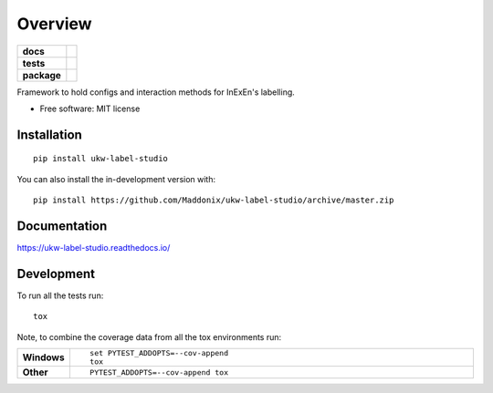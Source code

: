 ========
Overview
========

.. start-badges

.. list-table::
    :stub-columns: 1

    * - docs
      - |docs|
    * - tests
      - | |travis| |requires|
        | |codecov|
    * - package
      - | |version| |wheel| |supported-versions| |supported-implementations|
        | |commits-since|
.. |docs| image:: https://readthedocs.org/projects/ukw-label-studio/badge/?style=flat
    :target: https://ukw-label-studio.readthedocs.io/
    :alt: Documentation Status

.. |travis| image:: https://api.travis-ci.com/Maddonix/ukw-label-studio.svg?branch=master
    :alt: Travis-CI Build Status
    :target: https://travis-ci.com/github/Maddonix/ukw-label-studio

.. |requires| image:: https://requires.io/github/Maddonix/ukw-label-studio/requirements.svg?branch=master
    :alt: Requirements Status
    :target: https://requires.io/github/Maddonix/ukw-label-studio/requirements/?branch=master

.. |codecov| image:: https://codecov.io/gh/Maddonix/ukw-label-studio/branch/master/graphs/badge.svg?branch=master
    :alt: Coverage Status
    :target: https://codecov.io/github/Maddonix/ukw-label-studio

.. |version| image:: https://img.shields.io/pypi/v/ukw-label-studio.svg
    :alt: PyPI Package latest release
    :target: https://pypi.org/project/ukw-label-studio

.. |wheel| image:: https://img.shields.io/pypi/wheel/ukw-label-studio.svg
    :alt: PyPI Wheel
    :target: https://pypi.org/project/ukw-label-studio

.. |supported-versions| image:: https://img.shields.io/pypi/pyversions/ukw-label-studio.svg
    :alt: Supported versions
    :target: https://pypi.org/project/ukw-label-studio

.. |supported-implementations| image:: https://img.shields.io/pypi/implementation/ukw-label-studio.svg
    :alt: Supported implementations
    :target: https://pypi.org/project/ukw-label-studio

.. |commits-since| image:: https://img.shields.io/github/commits-since/Maddonix/ukw-label-studio/v0.0.0.svg
    :alt: Commits since latest release
    :target: https://github.com/Maddonix/ukw-label-studio/compare/v0.0.0...master



.. end-badges

Framework to hold configs and interaction methods for InExEn's labelling.

* Free software: MIT license

Installation
============

::

    pip install ukw-label-studio

You can also install the in-development version with::

    pip install https://github.com/Maddonix/ukw-label-studio/archive/master.zip


Documentation
=============


https://ukw-label-studio.readthedocs.io/


Development
===========

To run all the tests run::

    tox

Note, to combine the coverage data from all the tox environments run:

.. list-table::
    :widths: 10 90
    :stub-columns: 1

    - - Windows
      - ::

            set PYTEST_ADDOPTS=--cov-append
            tox

    - - Other
      - ::

            PYTEST_ADDOPTS=--cov-append tox
